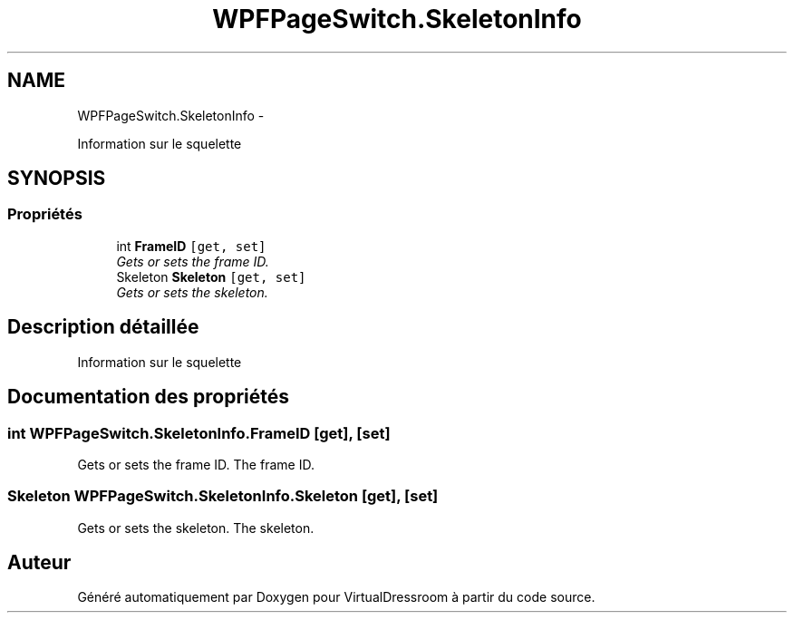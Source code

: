 .TH "WPFPageSwitch.SkeletonInfo" 3 "Dimanche 18 Mai 2014" "VirtualDressroom" \" -*- nroff -*-
.ad l
.nh
.SH NAME
WPFPageSwitch.SkeletonInfo \- 
.PP
Information sur le squelette  

.SH SYNOPSIS
.br
.PP
.SS "Propriétés"

.in +1c
.ti -1c
.RI "int \fBFrameID\fP\fC [get, set]\fP"
.br
.RI "\fIGets or sets the frame ID\&. \fP"
.ti -1c
.RI "Skeleton \fBSkeleton\fP\fC [get, set]\fP"
.br
.RI "\fIGets or sets the skeleton\&. \fP"
.in -1c
.SH "Description détaillée"
.PP 
Information sur le squelette 


.SH "Documentation des propriétés"
.PP 
.SS "int WPFPageSwitch\&.SkeletonInfo\&.FrameID\fC [get]\fP, \fC [set]\fP"

.PP
Gets or sets the frame ID\&. The frame ID\&. 
.SS "Skeleton WPFPageSwitch\&.SkeletonInfo\&.Skeleton\fC [get]\fP, \fC [set]\fP"

.PP
Gets or sets the skeleton\&. The skeleton\&. 

.SH "Auteur"
.PP 
Généré automatiquement par Doxygen pour VirtualDressroom à partir du code source\&.
